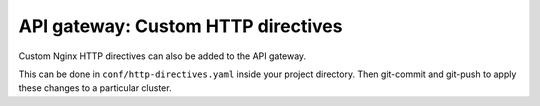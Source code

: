 API gateway: Custom HTTP directives
===================================

Custom Nginx HTTP directives can also be added to the API gateway.

This can be done in ``conf/http-directives.yaml`` inside your project
directory. Then git-commit and git-push to apply these changes to a particular
cluster.

